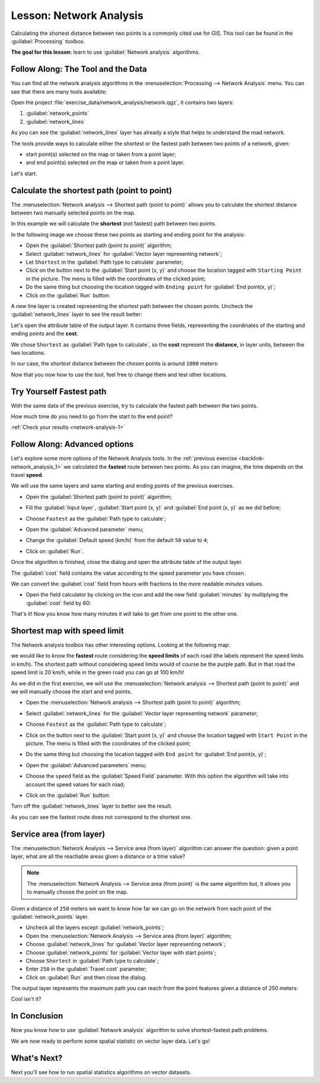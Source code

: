 .. only:: html

   |updatedisclaimer|

|LS| Network Analysis
===============================================================================

Calculating the shortest distance between two points is a commonly cited use
for GIS. This tool can be found in the :guilabel:`Processing` toolbox.

**The goal for this lesson:** learn to use :guilabel:`Network analysis`
algorithms.

|basic| |FA| The Tool and the Data
-------------------------------------------------------------------------------

You can find all the network analysis algorithms in the
:menuselection:`Processing --> Network Analysis` menu. You can see that there
are many tools available:

.. image:: img/select_network_algorithms.png
   :align: center

Open the project :file:`exercise_data/network_analysis/network.qgz`, it contains
two layers:

1. :guilabel:`network_points`
2. :guilabel:`network_lines`

As you can see the :guilabel:`network_lines` layer has already a style that helps
to understand the road network.

.. image:: img/network_map.png
   :align: center


The tools provide ways to calculate either the shortest or the fastest path
between two points of a network, given:

* start point(s) selected on the map or taken from a point layer;
* and end point(s) selected on the map or taken from a point layer.

Let's start.

|basic| Calculate the shortest path (point to point)
----------------------------------------------------
The :menuselection:`Network analysis --> Shortest path (point to point)` allows
you to calculate the shortest distance between two manually selected points on
the map.

In this example we will calculate the **shortest** (not fastest) path between two
points.

In the following image we choose these two points as starting and ending point
for the analysis:

.. image:: img/start_end_point.png
   :align: center

* Open the :guilabel:`Shortest path (point to point)` algorithm;
* Select :guilabel:`network_lines` for :guilabel:`Vector layer representing network`;
* Let ``Shortest`` in the :guilabel:`Path type to calculate` parameter;
* Click on the |browseButton| button next to the :guilabel:`Start point (x, y)`
  and choose the location tagged with ``Starting Point`` in the picture. The menu
  is filled with the coordinates of the clicked point;
* Do the same thing but choosing the location tagged with ``Ending point`` for
  :guilabel:`End point(x, y)`;
* Click on the :guilabel:`Run` button:

.. image:: img/shortest_point.png
   :align: center

A new line layer is created representing the shortest path between the chosen
points. Uncheck the :guilabel:`network_lines` layer to see the result better:

.. image:: img/shortest_point_result.png
   :align: center

Let's open the attribute table of the output layer. It contains three fields,
representing the coordinates of the starting and ending points and the
**cost**.

We chose ``Shortest`` as :guilabel:`Path type to calculate`, so the **cost**
represent the **distance**, in layer units, between the two locations.

In our case, the *shortest* distance between the chosen points is around ``1000``
meters:

.. image:: img/shortest_point_attributes.png
   :align: center

Now that you now how to use the tool, feel free to change them and test other
locations.


.. _backlink-network_analysis_1:

|moderate| |TY| Fastest path
--------------------------------------------------------------------------------

With the same data of the previous exercise, try to calculate the fastest path
between the two points.

How much time do you need to go from the start to the end point?

:ref:`Check your results <network-analysis-1>`


|moderate| |FA| Advanced options
-------------------------------------------------------------------------------

Let's explore some more options of the Network Analysis tools. In the :ref:`previous
exercise <backlink-network_analysis_1>` we calculated the **fastest** route
between two points. As you can imagine, the time depends on the travel **speed**.

We will use the same layers and same starting and ending points of the previous
exercises.

* Open the :guilabel:`Shortest path (point to point)` algorithm;
* Fill the :guilabel:`Input layer`, :guilabel:`Start point (x, y)` and
  :guilabel:`End point (x, y)` as we did before;
* Choose ``Fastest`` as the :guilabel:`Path type to calculate`;
* Open the :guilabel:`Advanced parameter` menu;
* Change the :guilabel:`Default speed (km/h)` from the default ``50`` value to
  ``4``;

  .. image:: img/shortest_path_advanced.png
     :align: center

* Click on :guilabel:`Run`.

Once the algorithm is finished, close the dialog and open the attribute table of
the output layer.

The :guilabel:`cost` field contains the value according to the speed parameter
you have chosen.

We can convert the :guilabel:`cost` field from hours with fractions to the more
readable *minutes* values.

* Open the field calculator by clicking on the |calculateField| icon and add the
  new field :guilabel:`minutes` by multiplying the :guilabel:`cost` field by 60:

  .. image:: img/shortest_path_conversion.png
     :align: center

That's it! Now you know how many minutes it will take to get from one point to
the other one.


|hard| Shortest map with speed limit
-------------------------------------------------------------------------------
The Network analysis toolbox has other interesting options. Looking at the
following map:

.. image:: img/speed_limit.png
   :align: center

we would like to know the **fastest** route considering the **speed limits** of
each road (the labels represent the speed limits in km/h). The shortest path
without considering speed limits would of course be the purple path. But in that
road the speed limit is 20 km/h, while in the green road you can go at 100 km/h!

As we did in the first exercise, we will use the
:menuselection:`Network analysis --> Shortest path (point to point)` and we will
manually choose the start and end points.

* Open the :menuselection:`Network analysis --> Shortest path (point to point)`
  algorithm;
* Select :guilabel:`network_lines` for the :guilabel:`Vector layer representing network`
  parameter;
* Choose ``Fastest`` as the :guilabel:`Path type to calculate`;
* Click on the |browseButton| button next to the :guilabel:`Start point (x, y)`
  and choose the location tagged with ``Start Point`` in the picture. The menu
  is filled with the coordinates of the clicked point;
* Do the same thing but choosing the location tagged with ``End point`` for
  :guilabel:`End point(x, y)`;
* Open the :guilabel:`Advanced parameters` menu;
* Choose the ``speed`` field as the :guilabel:`Speed Field` parameter. With this
  option the algorithm will take into account the speed values for each road;

  .. image:: img/speed_limit_parameters.png
     :align: center

* Click on the :guilabel:`Run` button:

Turn off the :guilabel:`network_lines` layer to better see the result.

.. image:: img/speed_limit_result.png
   :align: center

As you can see the fastest route does not correspond to the shortest one.


|moderate| Service area (from layer)
-------------------------------------------------------------------------------
The :menuselection:`Network Analysis --> Service area (from layer)` algorithm
can answer the question: given a point layer, what are all the reachable areas
given a distance or a time value?

.. note:: The :menuselection:`Network Analysis --> Service area (from point)`
    is the same algorithm but, it allows you to manually choose the point on the
    map.

Given a distance of ``250`` meters we want to know how far we can go on the
network from each point of the :guilabel:`network_points` layer.

* Uncheck all the layers except :guilabel:`network_points`;
* Open the :menuselection:`Network Analysis --> Service area (from layer)` algorithm;
* Choose :guilabel:`network_lines` for :guilabel:`Vector layer representing network`;
* Choose :guilabel:`network_points` for :guilabel:`Vector layer with start points`;
* Choose ``Shortest`` in :guilabel:`Path type to calculate`;
* Enter ``250`` in the :guilabel:`Travel cost` parameter;
* Click on :guilabel:`Run` and then close the dialog.

.. image:: img/service_area.png
   :align: center

The output layer represents the maximum path you can reach from the point features
given a distance of 250 meters:

.. image:: img/service_area_result.png
   :align: center

Cool isn't it?

|IC|
-------------------------------------------------------------------------------

Now you know how to use :guilabel:`Network analysis` algorithm to solve
shortest-fastest path problems.

We are now ready to perform some spatial statistic on vector layer data. Let's
go!

|WN|
-------------------------------------------------------------------------------

Next you'll see how to run spatial statistics algorithms on vector datasets.


.. Substitutions definitions - AVOID EDITING PAST THIS LINE
   This will be automatically updated by the find_set_subst.py script.
   If you need to create a new substitution manually,
   please add it also to the substitutions.txt file in the
   source folder.

.. |FA| replace:: Follow Along:
.. |IC| replace:: In Conclusion
.. |LS| replace:: Lesson:
.. |TY| replace:: Try Yourself
.. |WN| replace:: What's Next?
.. |basic| image:: /static/global/basic.png
.. |browseButton| image:: /static/common/browsebutton.png
   :width: 2.3em
.. |calculateField| image:: /static/common/mActionCalculateField.png
   :width: 1.5em
.. |hard| image:: /static/global/hard.png
.. |moderate| image:: /static/global/moderate.png
.. |updatedisclaimer| replace:: :disclaimer:`Docs in progress for 'QGIS testing'. Visit https://docs.qgis.org/2.18 for QGIS 2.18 docs and translations.`
